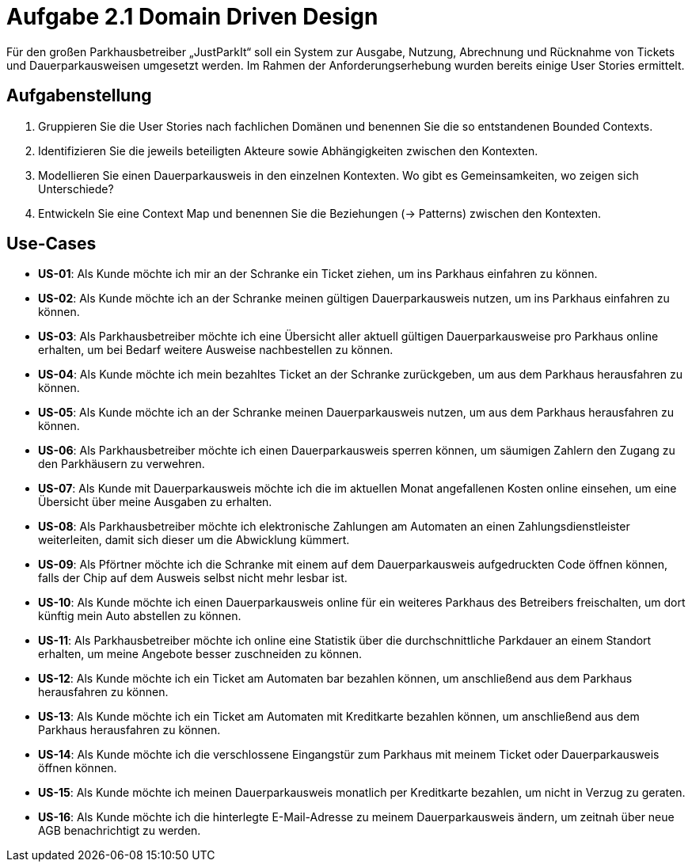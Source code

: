= Aufgabe 2.1 Domain Driven Design

Für den großen Parkhausbetreiber „JustParkIt“ soll ein System zur Ausgabe, Nutzung, Abrechnung und Rücknahme von Tickets und Dauerparkausweisen umgesetzt werden.
Im Rahmen der Anforderungserhebung wurden bereits einige User Stories ermittelt.

== Aufgabenstellung ==

. Gruppieren Sie die User Stories nach fachlichen Domänen und benennen Sie die so entstandenen Bounded Contexts.
. Identifizieren Sie die jeweils beteiligten Akteure sowie Abhängigkeiten zwischen den Kontexten.
. Modellieren Sie einen Dauerparkausweis in den einzelnen Kontexten. Wo gibt es Gemeinsamkeiten, wo zeigen sich Unterschiede?
. Entwickeln Sie eine Context Map und benennen Sie die Beziehungen (-> Patterns) zwischen den Kontexten.


== Use-Cases

* *US-01*: Als Kunde möchte ich mir an der Schranke ein Ticket ziehen, um ins Parkhaus einfahren zu können.
* *US-02*: Als Kunde möchte ich an der Schranke meinen gültigen Dauerparkausweis nutzen, um ins Parkhaus einfahren zu können.
* *US-03*: Als Parkhausbetreiber möchte ich eine Übersicht aller aktuell gültigen Dauerparkausweise pro Parkhaus online erhalten, um bei Bedarf weitere Ausweise nachbestellen zu können.
* *US-04*: Als Kunde möchte ich mein bezahltes Ticket an der Schranke zurückgeben, um aus dem Parkhaus herausfahren zu können.
* *US-05*: Als Kunde möchte ich an der Schranke meinen Dauerparkausweis nutzen, um aus dem Parkhaus herausfahren zu können.
* *US-06*: Als Parkhausbetreiber möchte ich einen Dauerparkausweis sperren können, um säumigen Zahlern den Zugang zu den Parkhäusern zu verwehren.
* *US-07*: Als Kunde mit Dauerparkausweis möchte ich die im aktuellen Monat angefallenen Kosten online einsehen, um eine Übersicht über meine Ausgaben zu erhalten.
* *US-08*: Als Parkhausbetreiber möchte ich elektronische Zahlungen am Automaten an einen Zahlungsdienstleister weiterleiten, damit sich dieser um die Abwicklung kümmert.
* *US-09*: Als Pförtner möchte ich die Schranke mit einem auf dem Dauerparkausweis aufgedruckten Code öffnen können, falls der Chip auf dem Ausweis selbst nicht mehr lesbar ist.
* *US-10*: Als Kunde möchte ich einen Dauerparkausweis online für ein weiteres Parkhaus des Betreibers freischalten, um dort künftig mein Auto abstellen zu können.
* *US-11*: Als Parkhausbetreiber möchte ich online eine Statistik über die durchschnittliche Parkdauer an einem Standort erhalten, um meine Angebote besser zuschneiden zu können.
* *US-12*: Als Kunde möchte ich ein Ticket am Automaten bar bezahlen können, um anschließend aus dem Parkhaus herausfahren zu können.
* *US-13*: Als Kunde möchte ich ein Ticket am Automaten mit Kreditkarte bezahlen können, um anschließend aus dem Parkhaus herausfahren zu können.
* *US-14*: Als Kunde möchte ich die verschlossene Eingangstür zum Parkhaus mit meinem Ticket oder Dauerparkausweis öffnen können.
* *US-15*: Als Kunde möchte ich meinen Dauerparkausweis monatlich per Kreditkarte bezahlen, um nicht in Verzug zu geraten.
* *US-16*: Als Kunde möchte ich die hinterlegte E-Mail-Adresse zu meinem Dauerparkausweis ändern, um zeitnah über neue AGB benachrichtigt zu werden.
